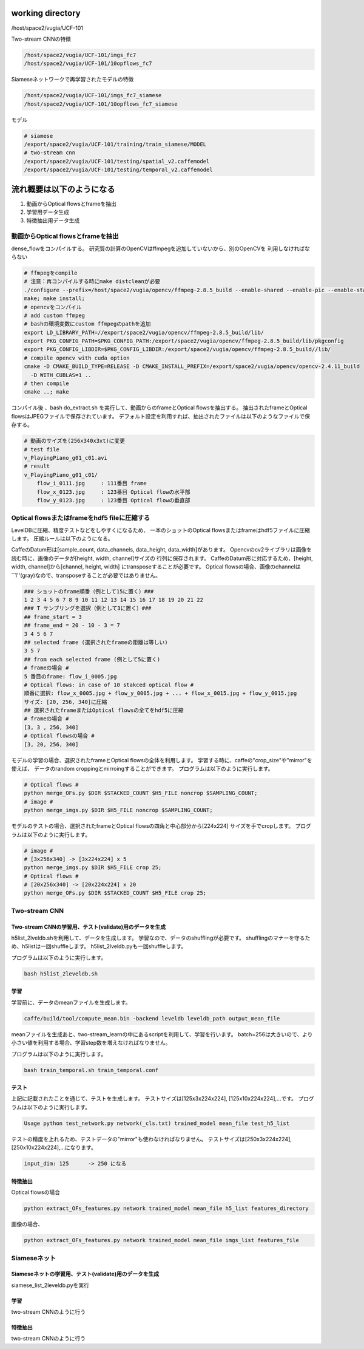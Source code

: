working directory
====================

/host/space2/vugia/UCF-101

Two-stream CNNの特徴

.. code-block:: html

    /host/space2/vugia/UCF-101/imgs_fc7
    /host/space2/vugia/UCF-101/10opflows_fc7

Siameseネットワークで再学習されたモデルの特徴

.. code-block:: html

    /host/space2/vugia/UCF-101/imgs_fc7_siamese
    /host/space2/vugia/UCF-101/10opflows_fc7_siamese

モデル

.. code-block:: html

    # siamese
    /export/space2/vugia/UCF-101/training/train_siamese/MODEL
    # two-stream cnn
    /export/space2/vugia/UCF-101/testing/spatial_v2.caffemodel
    /export/space2/vugia/UCF-101/testing/temporal_v2.caffemodel

流れ概要は以下のようになる
==========================

1. 動画からOptical flowsとframeを抽出
2. 学習用データ生成
3. 特徴抽出用データ生成

動画からOptical flowsとframeを抽出
---------------------------------

dense_flowをコンパイルする。
研究質の計算のOpenCVはffmpegを追加していないから、別のOpenCVを
利用しなければならない

.. code-block:: html

    # ffmpegをcompile
    # 注意：再コンパイルする時にmake distcleanが必要
    ./configure --prefix=/host/space2/vugia/opencv/ffmpeg-2.8.5_build --enable-shared --enable-pic --enable-static  --disable-yasm
    make; make install;
    # opencvをコンパイル
    # add custom ffmpeg
    # bashの環境変数にcustom ffmpegのpathを追加
    export LD_LIBRARY_PATH=//export/space2/vugia/opencv/ffmpeg-2.8.5_build/lib/
    export PKG_CONFIG_PATH=$PKG_CONFIG_PATH:/export/space2/vugia/opencv/ffmpeg-2.8.5_build/lib/pkgconfig
    export PKG_CONFIG_LIBDIR=$PKG_CONFIG_LIBDIR:/export/space2/vugia/opencv/ffmpeg-2.8.5_build//lib/
    # compile opencv with cuda option
    cmake -D CMAKE_BUILD_TYPE=RELEASE -D CMAKE_INSTALL_PREFIX=/export/space2/vugia/opencv/opencv-2.4.11_build
      -D WITH_CUBLAS=1 ..
    # then compile
    cmake ..; make

コンパイル後 、bash do_extract.sh を実行して、動画からのframeとOptical flowsを抽出する。
抽出されたframeとOptical flowsはJPEGファイルで保存されています。
デフォルト設定を利用すれば、抽出されたファイルは以下のようなファイルで保存する。

.. code-block:: html

    # 動画のサイズを(256x340x3xt)に変更
    # test file
    v_PlayingPiano_g01_c01.avi
    # result
    v_PlayingPiano_g01_c01/
        flow_i_0111.jpg     : 111番目 frame
        flow_x_0123.jpg     : 123番目 Optical flowの水平部
        flow_y_0123.jpg     : 123番目 Optical flowの垂直部


Optical flowsまたはframeをhdf5 fileに圧縮する
-------------------------------------------

LevelDBに圧縮、精度テストなどをしやすくになるため、
一本のショットのOptical flowsまたはframeはhdf5ファイルに圧縮します。
圧縮ルールは以下のようになる。

CaffeのDatum形は[sample_count, data_channels, data_height, data_width]があります。
Opencvのcv2ライブラリは画像を読む時に、画像のデータが[height, width, channel]サイズの
行列に保存されます。
CaffeのDatum形に対応するため、[height, width, channel]から[channel, height, width]
にtransposeすることが必要です。
Optical flowsの場合、画像のchannelは``1''(gray)なので、transposeすることが必要ではありません。

.. code-block:: html

    ### ショットのframe順番（例として15に置く）###
    1 2 3 4 5 6 7 8 9 10 11 12 13 14 15 16 17 18 19 20 21 22
    ### T サンプリングを選択（例として3に置く）###
    ## frame_start = 3
    ## frame_end = 20 - 10 - 3 = 7
    3 4 5 6 7
    ## selected frame (選択されたframeの距離は等しい)
    3 5 7
    ## from each selected frame (例として5に置く)
    # frameの場合 #
    5 番目のframe: flow_i_0005.jpg
    # Optical flows: in case of 10 stakced optical flow #
    順番に選択: flow_x_0005.jpg + flow_y_0005.jpg + ... + flow_x_0015.jpg + flow_y_0015.jpg
    サイズ: [20, 256, 340]に圧縮
    ## 選択されたframeまたはOptical flowsの全てをhdf5に圧縮
    # frameの場合 #
    [3, 3 , 256, 340]
    # Optical flowsの場合 #
    [3, 20, 256, 340]

モデルの学習の場合、選択されたframeとOptical flowsの全体を利用します。
学習する時に、caffeの"crop_size"や"mirror"を使えば、
データのrandom croppingとmirroingすることができます。
プログラムは以下のように実行します。

.. code-block:: html

    # Optical flows #
    python merge_OFs.py $DIR $STACKED_COUNT $H5_FILE noncrop $SAMPLING_COUNT;
    # image #
    python merge_imgs.py $DIR $H5_FILE noncrop $SAMPLING_COUNT;


モデルのテストの場合、選択されたframeとOptical flowsの四角と中心部分から[224x224]
サイズを手でcropします。
プログラムは以下のように実行します。

.. code-block:: html

    # image #
    # [3x256x340] -> [3x224x224] x 5
    python merge_imgs.py $DIR $H5_FILE crop 25;
    # Optical flows #
    # [20x256x340] -> [20x224x224] x 20
    python merge_OFs.py $DIR $STACKED_COUNT $H5_FILE crop 25;

Two-stream CNN
----------------

Two-stream CNNの学習用、テスト(validate)用のデータを生成
^^^^^^^^^^^^^^^^^^^^^^^^^^^^^^^^^^^^^^^^^^^^^^^^^^^^^

h5list_2lveldb.shを利用して、データを生成します。
学習なので、データのshufflingが必要です。
shufflingのマナーを守るため、h5listは一回shuffleします。
h5list_2lveldb.pyも一回shuffleします。

プログラムは以下のように実行します。

.. code-block:: html

    bash h5list_2leveldb.sh

学習
^^^^^^^^

学習前に、データのmeanファイルを生成します。

.. code-block:: html

    caffe/build/tool/compute_mean.bin -backend leveldb leveldb_path output_mean_file

meanファイルを生成あと、two-stream_learnの中にあるscriptを利用して、学習を行います。
batch=256は大きいので、より小さい値を利用する場合、学習step数を増えなければなりません。

プログラムは以下のように実行します。

.. code-block:: html

    bash train_temporal.sh train_temporal.conf

テスト
^^^^^^^^^^^

上記に記載されたことを通じて、テストを生成します。
テストサイズは[125x3x224x224], [125x10x224x224],...です。
プログラムは以下のように実行します。

.. code-block:: html

    Usage python test_network.py network(_cls.txt) trained_model mean_file test_h5_list


テストの精度を上れるため、テストデータの"mirror"も使わなければなりません。
テストサイズは[250x3x224x224], [250x10x224x224],...になります。

.. code-block:: html

    input_dim: 125      -> 250 になる

特徴抽出
^^^^^^^^^

Optical flowsの場合

.. code-block:: html

    python extract_OFs_features.py network trained_model mean_file h5_list features_directory

画像の場合、

.. code-block:: html

    python extract_OFs_features.py network trained_model mean_file imgs_list features_file

Siameseネット
------------

Siameseネットの学習用、テスト(validate)用のデータを生成
^^^^^^^^^^^^^^^^^^^^^^^^^^^^^^^^^^^^^^^^^^^^^^^^^^^^^

siamese_list_2leveldb.pyを実行

学習
^^^^^

two-stream CNNのように行う


特徴抽出
^^^^^^^^

two-stream CNNのように行う

